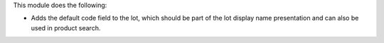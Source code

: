 This module does the following:

* Adds the default code field to the lot, which should be part of the lot display name presentation and can also be used in product search.
